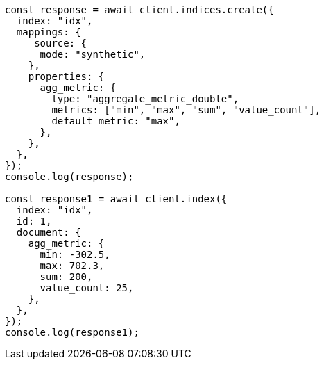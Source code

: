 // This file is autogenerated, DO NOT EDIT
// Use `node scripts/generate-docs-examples.js` to generate the docs examples

[source, js]
----
const response = await client.indices.create({
  index: "idx",
  mappings: {
    _source: {
      mode: "synthetic",
    },
    properties: {
      agg_metric: {
        type: "aggregate_metric_double",
        metrics: ["min", "max", "sum", "value_count"],
        default_metric: "max",
      },
    },
  },
});
console.log(response);

const response1 = await client.index({
  index: "idx",
  id: 1,
  document: {
    agg_metric: {
      min: -302.5,
      max: 702.3,
      sum: 200,
      value_count: 25,
    },
  },
});
console.log(response1);
----
